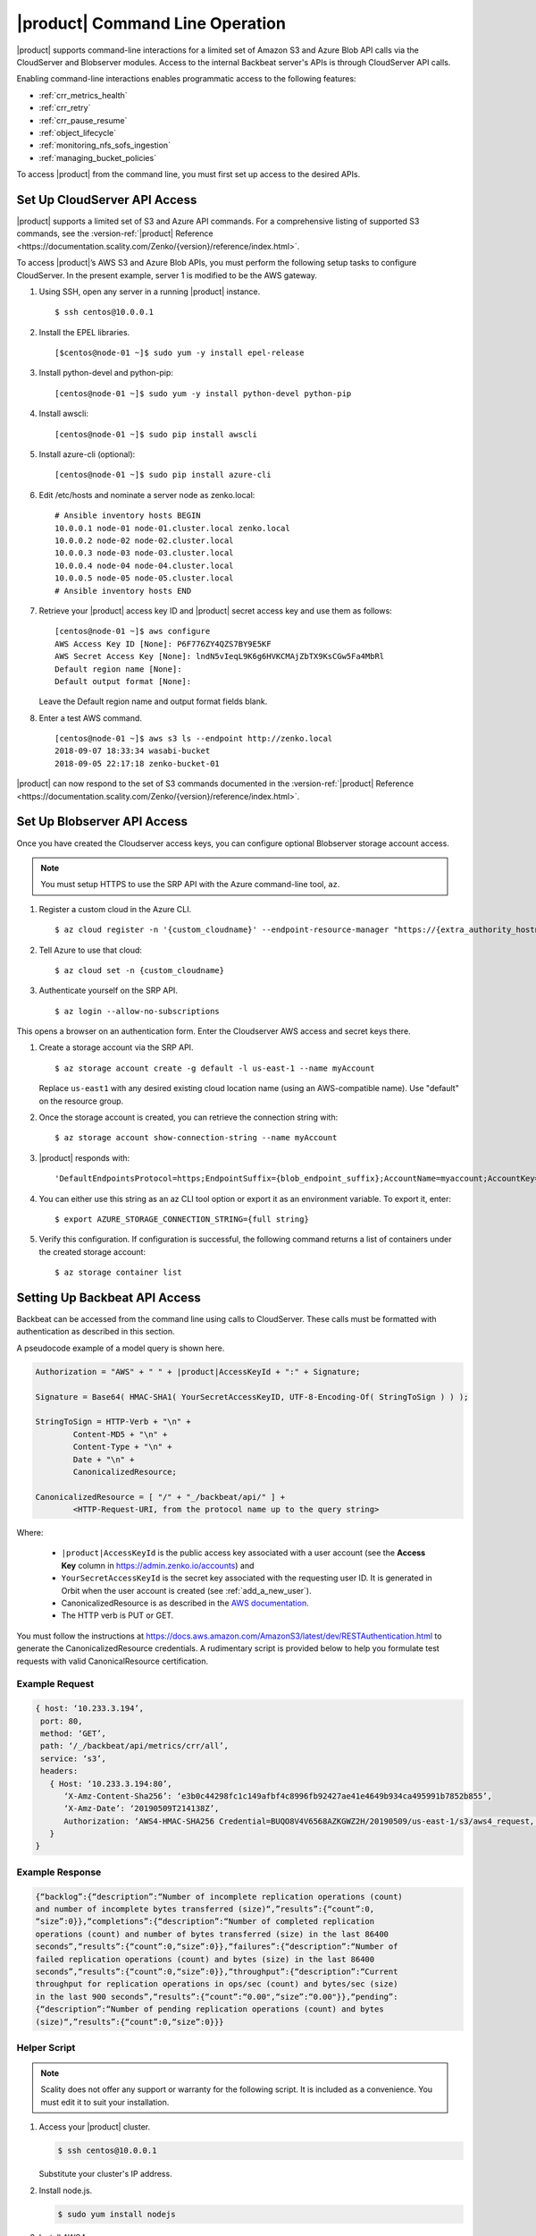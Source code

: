 .. _`|product| Command Line Operation`:

|product| Command Line Operation
================================

|product| supports command-line interactions for a limited set of Amazon S3 and
Azure Blob API calls via the CloudServer and Blobserver modules. Access to the
internal Backbeat server's APIs is through CloudServer API calls.

Enabling command-line interactions enables programmatic access to the following
features:

*  :ref:`crr_metrics_health`
*  :ref:`crr_retry`
*  :ref:`crr_pause_resume`
*  :ref:`object_lifecycle`
*  :ref:`monitoring_nfs_sofs_ingestion`
*  :ref:`managing_bucket_policies`

To access |product| from the command line, you must first set up access to 
the desired APIs.

.. _S3 API config:

Set Up CloudServer API Access
-----------------------------

|product| supports a limited set of S3 and Azure API commands. For a comprehensive
listing of supported S3 commands, see the :version-ref:`|product| Reference
<https://documentation.scality.com/Zenko/{version}/reference/index.html>`.

To access |product|’s AWS S3 and Azure Blob APIs, you must perform the following
setup tasks to configure CloudServer. In the present example, server 1 is
modified to be the AWS gateway.

#. Using SSH, open any server in a running |product| instance.

   ::

       $ ssh centos@10.0.0.1

#. Install the EPEL libraries.

   ::

       [$centos@node-01 ~]$ sudo yum -y install epel-release

#. Install python-devel and python-pip:

   ::

       [centos@node-01 ~]$ sudo yum -y install python-devel python-pip

#. Install awscli:

   ::

       [centos@node-01 ~]$ sudo pip install awscli

#. Install azure-cli (optional):

   ::

       [centos@node-01 ~]$ sudo pip install azure-cli
   
#. Edit /etc/hosts and nominate a server node as zenko.local:

   ::

       # Ansible inventory hosts BEGIN
       10.0.0.1 node-01 node-01.cluster.local zenko.local
       10.0.0.2 node-02 node-02.cluster.local
       10.0.0.3 node-03 node-03.cluster.local
       10.0.0.4 node-04 node-04.cluster.local
       10.0.0.5 node-05 node-05.cluster.local
       # Ansible inventory hosts END

#. Retrieve your |product| access key ID and |product| secret access key and use them as follows:

   ::

       [centos@node-01 ~]$ aws configure
       AWS Access Key ID [None]: P6F776ZY4QZS7BY9E5KF
       AWS Secret Access Key [None]: lndN5vIeqL9K6g6HVKCMAjZbTX9KsCGw5Fa4MbRl
       Default region name [None]:
       Default output format [None]:

   Leave the Default region name and output format fields blank.

#. Enter a test AWS command.

   ::

       [centos@node-01 ~]$ aws s3 ls --endpoint http://zenko.local
       2018-09-07 18:33:34 wasabi-bucket
       2018-09-05 22:17:18 zenko-bucket-01

|product| can now respond to the set of S3 commands documented in the
:version-ref:`|product| Reference
<https://documentation.scality.com/Zenko/{version}/reference/index.html>`.       

Set Up Blobserver API Access
----------------------------

Once you have created the Cloudserver access keys, you can configure optional
Blobserver storage account access.

.. note::

   You must setup HTTPS to use the SRP API with the Azure command-line tool,
   ``az``.

#. Register a custom cloud in the Azure CLI.

   ::
      
      $ az cloud register -n '{custom_cloudname}' --endpoint-resource-manager "https://{extra_authority_hostname}" --suffix-storage-endpoint "{blob_endpoint_suffix}" --endpoint-active-directory "https://{extra_authority_hostname}"
      
#. Tell Azure to use that cloud:

   ::
      
      $ az cloud set -n {custom_cloudname}

#. Authenticate yourself on the SRP API.

   ::
     
      $ az login --allow-no-subscriptions

This opens a browser on an authentication form. Enter the Cloudserver AWS access
and secret keys there.

#. Create a storage account via the SRP API.
   
   ::

      $ az storage account create -g default -l us-east-1 --name myAccount

   Replace ``us-east1`` with any desired existing cloud location name (using an
   AWS-compatible name). Use "default" on the resource group.

#. Once the storage account is created, you can retrieve the connection string with:

   ::
      
      $ az storage account show-connection-string --name myAccount

#. |product| responds with: 

   ::

      'DefaultEndpointsProtocol=https;EndpointSuffix={blob_endpoint_suffix};AccountName=myaccount;AccountKey=gEPf7ypxhBOfefl5OP4AH3X+aDPYovItFsJFt5eAjPN5l4jcKex5s2SpBQg2tOm7ufgghTRQg2cXL2/0JtXBZg=='
     
#. You can either use this string as an az CLI tool option or export it as an
   environment variable. To export it, enter:

   ::
      
      $ export AZURE_STORAGE_CONNECTION_STRING={full string}

#. Verify this configuration. If configuration is successful, the following
   command returns a list of containers under the created storage account:

   ::

      $ az storage container list


Setting Up Backbeat API Access
------------------------------

Backbeat can be accessed from the command line using calls to CloudServer. 
These calls must be formatted with authentication as described in this
section.

A pseudocode example of a model query is shown here.

.. code::

   Authorization = "AWS" + " " + |product|AccessKeyId + ":" + Signature;

   Signature = Base64( HMAC-SHA1( YourSecretAccessKeyID, UTF-8-Encoding-Of( StringToSign ) ) );

   StringToSign = HTTP-Verb + "\n" +
           Content-MD5 + "\n" +
           Content-Type + "\n" +
           Date + "\n" +
           CanonicalizedResource;

   CanonicalizedResource = [ "/" + "_/backbeat/api/" ] +
           <HTTP-Request-URI, from the protocol name up to the query string>

Where:

  * ``|product|AccessKeyId`` is the public access key associated with a user account
    (see the **Access Key** column in https://admin.zenko.io/accounts) and 

  * ``YourSecretAccessKeyId`` is the secret key associated with the requesting
    user ID. It is generated in Orbit when the user account is created (see 
    :ref:`add_a_new_user`). 

  * CanonicalizedResource is as described in the `AWS documentation`_.

  * The HTTP verb is PUT or GET.

You must follow the instructions at 
https://docs.aws.amazon.com/AmazonS3/latest/dev/RESTAuthentication.html to
generate the CanonicalizedResource credentials. A rudimentary script is provided 
below to help you formulate test requests with valid CanonicalResource
certification.

Example Request
~~~~~~~~~~~~~~~

.. code::
   
   { host: ‘10.233.3.194’,
    port: 80,
    method: ‘GET’,
    path: ‘/_/backbeat/api/metrics/crr/all’,
    service: ‘s3’,
    headers:
      { Host: ‘10.233.3.194:80’,
         ‘X-Amz-Content-Sha256’: ‘e3b0c44298fc1c149afbf4c8996fb92427ae41e4649b934ca495991b7852b855’,
         ‘X-Amz-Date’: ‘20190509T214138Z’,
         Authorization: ‘AWS4-HMAC-SHA256 Credential=BUQO8V4V6568AZKGWZ2H/20190509/us-east-1/s3/aws4_request, SignedHeaders=host;x-amz-content-sha256;x-amz-date, Signature=69f85b5398e1b639407cce4f502bf0cb64b90a02462670f3467bcdb7b50bde9a’
      }
   }

Example Response
~~~~~~~~~~~~~~~~

.. code::

   {“backlog”:{“description”:“Number of incomplete replication operations (count)
   and number of incomplete bytes transferred (size)“,”results”:{“count”:0,
   “size”:0}},“completions”:{“description”:“Number of completed replication
   operations (count) and number of bytes transferred (size) in the last 86400 
   seconds”,“results”:{“count”:0,“size”:0}},“failures”:{“description”:“Number of
   failed replication operations (count) and bytes (size) in the last 86400
   seconds”,“results”:{“count”:0,“size”:0}},“throughput”:{“description”:“Current
   throughput for replication operations in ops/sec (count) and bytes/sec (size)
   in the last 900 seconds”,“results”:{“count”:“0.00",“size”:“0.00"}},“pending”:
   {“description”:“Number of pending replication operations (count) and bytes 
   (size)“,”results”:{“count”:0,“size”:0}}}

Helper Script
~~~~~~~~~~~~~

.. note::

   Scality does not offer any support or warranty for the following script.
   It is included as a convenience. You must edit it to suit your installation.

1. Access your |product| cluster.
   
   .. code::

      $ ssh centos@10.0.0.1

   Substitute your cluster's IP address.

2. Install node.js.

   .. code::

      $ sudo yum install nodejs

3. Install AWS4.

   .. code::

      $ npm i aws4

4. Open a text editor and copy the following to a .js file.

   .. code::

      const http = require('http');
      const aws4 = require('aws4');

      const credentials = {
          accessKeyId: 'BUQO8V4V6568AZKGWZ2H',
          secretAccessKey: 'q=1/VU49a82z6W1owyT+u60dTofxb3Z817S2Ok13',
      };

      const headers = {
          host: '10.233.3.194',
          port: 80,
          method: 'GET',
          path: '/_/backbeat/api/metrics/crr/all',
          service: 's3',
      };

      const options = aws4.sign(headers, credentials);

      console.log(options);

      const req = http.request(options, res => {
          const body = [];
          res.on('data', chunk => body.push(chunk));
          res.on('end', () => console.log(body.join('')));
      });

      req.on('error', console.log);
      req.end();

5. Instantiate values for accessKeyId, secretAccessKey, host, and the method and
   path (route) you want to test and save a copy to another .js file 
   (test-request.js for the present example).

6. Run the script.

   .. code::

      $ node test-request.js


  .. toctree::
   :hidden:
   :maxdepth: 1

   CRR_Metrics_and_Health
   CRR_Retry
   CRR_Pause-Resume
   Object_Lifecycle_Management
   Monitoring_NFS-SOFS_Ingestion
   managing_bucket_policies
   
.. _`AWS documentation`: https://docs.aws.amazon.com/AmazonS3/latest/dev/RESTAuthentication.html#RESTAuthenticationRequestCanonicalization

